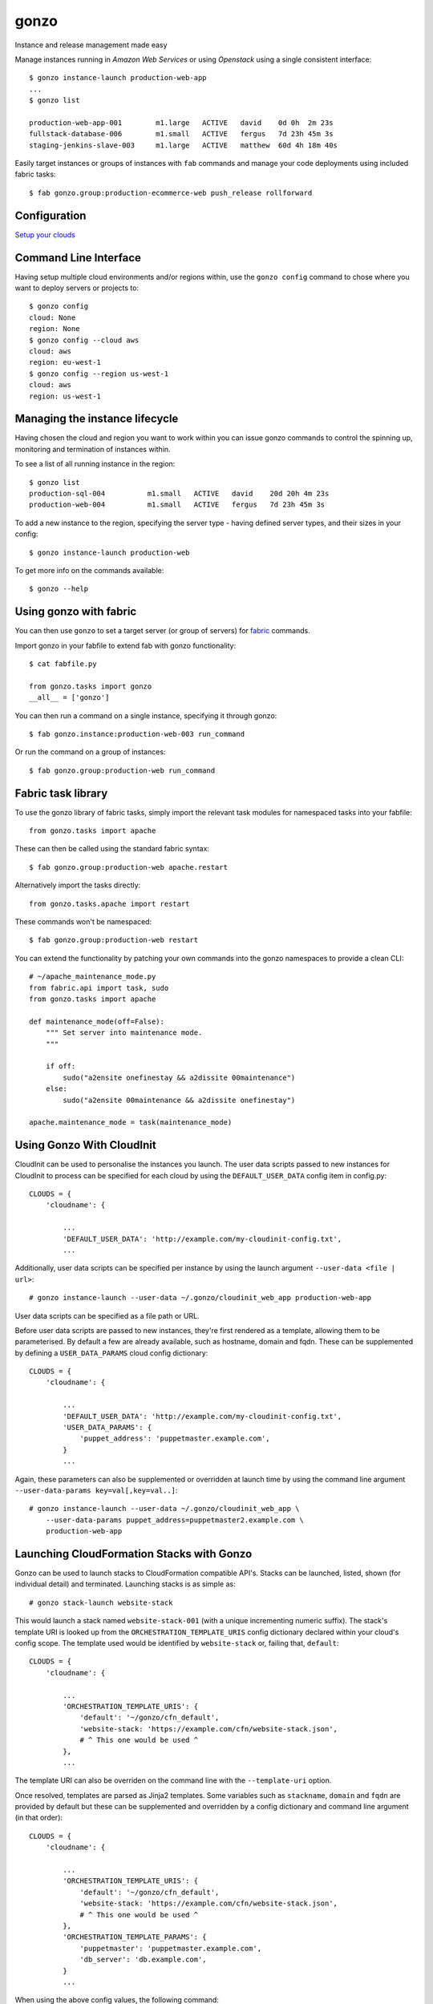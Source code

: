 gonzo
=====

Instance and release management made easy

Manage instances running in *Amazon Web Services* or using *Openstack* using
a single consistent interface::

    $ gonzo instance-launch production-web-app
    ...
    $ gonzo list

    production-web-app-001        m1.large   ACTIVE   david    0d 0h  2m 23s
    fullstack-database-006        m1.small   ACTIVE   fergus   7d 23h 45m 3s
    staging-jenkins-slave-003     m1.large   ACTIVE   matthew  60d 4h 18m 40s


Easily target instances or groups of instances with ``fab`` commands
and manage your code deployments using included fabric tasks::

    $ fab gonzo.group:production-ecommerce-web push_release rollforward



Configuration
-------------

`Setup your clouds <http://gonzo.readthedocs.org/en/latest/configure.html>`_

Command Line Interface
----------------------

Having setup multiple cloud environments and/or regions within, use the ``gonzo
config`` command to chose where you want to deploy servers or projects to::

    $ gonzo config
    cloud: None
    region: None
    $ gonzo config --cloud aws
    cloud: aws
    region: eu-west-1
    $ gonzo config --region us-west-1
    cloud: aws
    region: us-west-1

Managing the instance lifecycle
--------------------------------
Having chosen the cloud and region you want to work within you can issue gonzo
commands to control the spinning up, monitoring and termination of instances
within.

To see a list of all running instance in the region::

    $ gonzo list
    production-sql-004          m1.small   ACTIVE   david    20d 20h 4m 23s
    production-web-004          m1.small   ACTIVE   fergus   7d 23h 45m 3s


To add a new instance to the region, specifying the server type - having defined
server types, and their sizes in your config::

    $ gonzo instance-launch production-web

To get more info on the commands available::

    $ gonzo --help


Using gonzo with fabric
------------------------

You can then use ``gonzo`` to set a target server (or group of servers) for
`fabric <http://fabfile.org>`_ commands.

Import gonzo in your fabfile to extend fab with gonzo functionality::

    $ cat fabfile.py

    from gonzo.tasks import gonzo
    __all__ = ['gonzo']

You can then run a command on a single instance, specifying it through gonzo::

    $ fab gonzo.instance:production-web-003 run_command

Or run the command on a group of instances::

    $ fab gonzo.group:production-web run_command


Fabric task library
-------------------

To use the gonzo library of fabric tasks, simply import the relevant task
modules for namespaced tasks into your fabfile::

    from gonzo.tasks import apache

These can then be called using the standard fabric syntax::

    $ fab gonzo.group:production-web apache.restart

Alternatively import the tasks directly::

    from gonzo.tasks.apache import restart

These commands won't be namespaced::

    $ fab gonzo.group:production-web restart

You can extend the functionality by patching your own commands into the gonzo
namespaces to provide a clean CLI::

    # ~/apache_maintenance_mode.py
    from fabric.api import task, sudo
    from gonzo.tasks import apache

    def maintenance_mode(off=False):
        """ Set server into maintenance mode.
        """

        if off:
            sudo("a2ensite onefinestay && a2dissite 00maintenance")
        else:
            sudo("a2ensite 00maintenance && a2dissite onefinestay")

    apache.maintenance_mode = task(maintenance_mode)

Using Gonzo With CloudInit
---------------------------

CloudInit can be used to personalise the instances you launch. The user data
scripts passed to new instances for CloudInit to process can be specified for
each cloud by using the ``DEFAULT_USER_DATA`` config item in config.py::

    CLOUDS = {
        'cloudname': {

            ...
            'DEFAULT_USER_DATA': 'http://example.com/my-cloudinit-config.txt',
            ...

Additionally, user data scripts can be specified per instance by using the
launch argument ``--user-data <file | url>``::

    # gonzo instance-launch --user-data ~/.gonzo/cloudinit_web_app production-web-app

User data scripts can be specified as a file path or URL.

Before user data scripts are passed to new instances, they're first rendered as
a template, allowing them to be parameterised. By default a few are already
available, such as hostname, domain and fqdn. These can be supplemented by
defining a ``USER_DATA_PARAMS`` cloud config dictionary::

    CLOUDS = {
        'cloudname': {

            ...
            'DEFAULT_USER_DATA': 'http://example.com/my-cloudinit-config.txt',
            'USER_DATA_PARAMS': {
                'puppet_address': 'puppetmaster.example.com',
            }
            ...

Again, these parameters can also be supplemented or overridden at launch time
by using the command line argument ``--user-data-params key=val[,key=val..]``::

    # gonzo instance-launch --user-data ~/.gonzo/cloudinit_web_app \
        --user-data-params puppet_address=puppetmaster2.example.com \
        production-web-app

Launching CloudFormation Stacks with Gonzo
------------------------------------------
Gonzo can be used to launch stacks to CloudFormation compatible API's. Stacks
can be launched, listed, shown (for individual detail) and terminated.
Launching stacks is as simple as::

    # gonzo stack-launch website-stack

This would launch a stack named ``website-stack-001`` (with a unique
incrementing numeric suffix). The stack's template URI is looked up from the
``ORCHESTRATION_TEMPLATE_URIS`` config dictionary declared within your
cloud's config scope. The template used would be identified by
``website-stack`` or, failing that, ``default``::

    CLOUDS = {
        'cloudname': {

            ...
            'ORCHESTRATION_TEMPLATE_URIS': {
                'default': '~/gonzo/cfn_default',
                'website-stack: 'https://example.com/cfn/website-stack.json',
                # ^ This one would be used ^
            },
            ...

The template URI can also be overriden on the command line with the
``--template-uri`` option.

Once resolved, templates are parsed as Jinja2 templates. Some variables such as
``stackname``, ``domain`` and ``fqdn`` are provided by default but these
can be supplemented and overridden by a config dictionary and command line
argument (in that order)::

    CLOUDS = {
        'cloudname': {

            ...
            'ORCHESTRATION_TEMPLATE_URIS': {
                'default': '~/gonzo/cfn_default',
                'website-stack: 'https://example.com/cfn/website-stack.json',
                # ^ This one would be used ^
            },
            'ORCHESTRATION_TEMPLATE_PARAMS': {
                'puppetmaster': 'puppetmaster.example.com',
                'db_server': 'db.example.com',
            }
            ...

When using the above config values, the following command::

    # gonzo stack-launch \
        --template-params db_server=db-secondary.example.com \
        website-stack

would result in a stack being launched with a template fetched from
``https://example.com/cfn/website-stack.json``, parameterised by the
dictionary::

    {
        'puppetmaster': 'puppetmaster.example.com',
        'db_server': 'db-secondary.example.com'
    }

and labelled with a unique name prefixed with ``website-stack``.


TODO
----

* project based stuff
    * project name [for ``/srv/project_name``] (git setting?)
    * Document how to use for release control


Build status
------------

.. image:: https://secure.travis-ci.org/onefinestay/gonzo.png?branch=master
   :target: http://travis-ci.org/onefinestay/gonzo


License
-------

Apache 2.0 - see LICENSE for details


More Docs
---------

`Full documentation on Read the Docs <http://gonzo.readthedocs.org/en/latest/>`_
